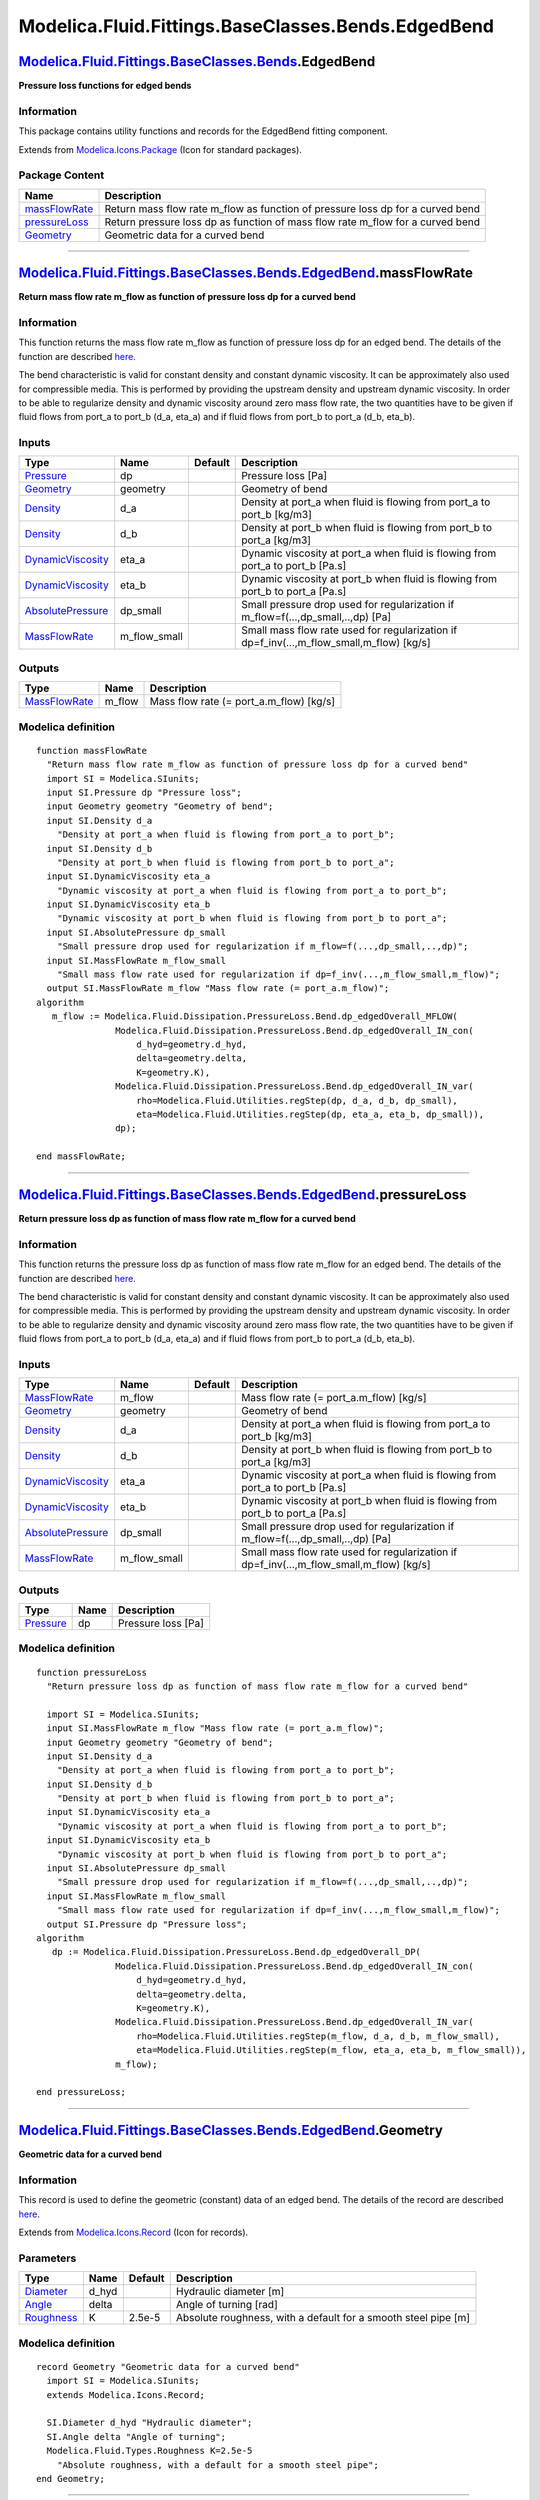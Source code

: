 ===================================================
Modelica.Fluid.Fittings.BaseClasses.Bends.EdgedBend
===================================================

`Modelica.Fluid.Fittings.BaseClasses.Bends <Modelica_Fluid_Fittings_BaseClasses_Bends.html#Modelica.Fluid.Fittings.BaseClasses.Bends>`_.EdgedBend
-------------------------------------------------------------------------------------------------------------------------------------------------

**Pressure loss functions for edged bends**

Information
~~~~~~~~~~~

::

This package contains utility functions and records for the EdgedBend
fitting component.

::

Extends from
`Modelica.Icons.Package <Modelica_Icons_Package.html#Modelica.Icons.Package>`_
(Icon for standard packages).

Package Content
~~~~~~~~~~~~~~~

+------------------------------------------------------------------------------------------------------------------------------------------------------------------------------------------------------------------+-----------------------------------------------------------------------------------+
| Name                                                                                                                                                                                                             | Description                                                                       |
+==================================================================================================================================================================================================================+===================================================================================+
| |image3| `massFlowRate <Modelica_Fluid_Fittings_BaseClasses_Bends_EdgedBend.html#Modelica.Fluid.Fittings.BaseClasses.Bends.EdgedBend.massFlowRate>`_                                                             | Return mass flow rate m\_flow as function of pressure loss dp for a curved bend   |
+------------------------------------------------------------------------------------------------------------------------------------------------------------------------------------------------------------------+-----------------------------------------------------------------------------------+
| |image4| `pressureLoss <Modelica_Fluid_Fittings_BaseClasses_Bends_EdgedBend.html#Modelica.Fluid.Fittings.BaseClasses.Bends.EdgedBend.pressureLoss>`_                                                             | Return pressure loss dp as function of mass flow rate m\_flow for a curved bend   |
+------------------------------------------------------------------------------------------------------------------------------------------------------------------------------------------------------------------+-----------------------------------------------------------------------------------+
| |image5| `Geometry <Modelica_Fluid_Fittings_BaseClasses_Bends_EdgedBend.html#Modelica.Fluid.Fittings.BaseClasses.Bends.EdgedBend.Geometry>`_                                                                     | Geometric data for a curved bend                                                  |
+------------------------------------------------------------------------------------------------------------------------------------------------------------------------------------------------------------------+-----------------------------------------------------------------------------------+

--------------

`Modelica.Fluid.Fittings.BaseClasses.Bends.EdgedBend <Modelica_Fluid_Fittings_BaseClasses_Bends_EdgedBend.html#Modelica.Fluid.Fittings.BaseClasses.Bends.EdgedBend>`_.massFlowRate
----------------------------------------------------------------------------------------------------------------------------------------------------------------------------------

**Return mass flow rate m\_flow as function of pressure loss dp for a
curved bend**

Information
~~~~~~~~~~~

::

This function returns the mass flow rate m\_flow as function of pressure
loss dp for an edged bend. The details of the function are described
`here <Modelica_Fluid_Dissipation_Utilities_SharedDocumentation_PressureLoss_Bend.html#Modelica.Fluid.Dissipation.Utilities.SharedDocumentation.PressureLoss.Bend.dp_edgedOverall>`_.

The bend characteristic is valid for constant density and constant
dynamic viscosity. It can be approximately also used for compressible
media. This is performed by providing the upstream density and upstream
dynamic viscosity. In order to be able to regularize density and dynamic
viscosity around zero mass flow rate, the two quantities have to be
given if fluid flows from port\_a to port\_b (d\_a, eta\_a) and if fluid
flows from port\_b to port\_a (d\_b, eta\_b).

::

Inputs
~~~~~~

+---------------------------------------------------------------------------------------------------------------------------------------+------------------+-----------+------------------------------------------------------------------------------------------------+
| Type                                                                                                                                  | Name             | Default   | Description                                                                                    |
+=======================================================================================================================================+==================+===========+================================================================================================+
| `Pressure <Modelica_SIunits.html#Modelica.SIunits.Pressure>`_                                                                         | dp               |           | Pressure loss [Pa]                                                                             |
+---------------------------------------------------------------------------------------------------------------------------------------+------------------+-----------+------------------------------------------------------------------------------------------------+
| `Geometry <Modelica_Fluid_Fittings_BaseClasses_Bends_EdgedBend.html#Modelica.Fluid.Fittings.BaseClasses.Bends.EdgedBend.Geometry>`_   | geometry         |           | Geometry of bend                                                                               |
+---------------------------------------------------------------------------------------------------------------------------------------+------------------+-----------+------------------------------------------------------------------------------------------------+
| `Density <Modelica_SIunits.html#Modelica.SIunits.Density>`_                                                                           | d\_a             |           | Density at port\_a when fluid is flowing from port\_a to port\_b [kg/m3]                       |
+---------------------------------------------------------------------------------------------------------------------------------------+------------------+-----------+------------------------------------------------------------------------------------------------+
| `Density <Modelica_SIunits.html#Modelica.SIunits.Density>`_                                                                           | d\_b             |           | Density at port\_b when fluid is flowing from port\_b to port\_a [kg/m3]                       |
+---------------------------------------------------------------------------------------------------------------------------------------+------------------+-----------+------------------------------------------------------------------------------------------------+
| `DynamicViscosity <Modelica_SIunits.html#Modelica.SIunits.DynamicViscosity>`_                                                         | eta\_a           |           | Dynamic viscosity at port\_a when fluid is flowing from port\_a to port\_b [Pa.s]              |
+---------------------------------------------------------------------------------------------------------------------------------------+------------------+-----------+------------------------------------------------------------------------------------------------+
| `DynamicViscosity <Modelica_SIunits.html#Modelica.SIunits.DynamicViscosity>`_                                                         | eta\_b           |           | Dynamic viscosity at port\_b when fluid is flowing from port\_b to port\_a [Pa.s]              |
+---------------------------------------------------------------------------------------------------------------------------------------+------------------+-----------+------------------------------------------------------------------------------------------------+
| `AbsolutePressure <Modelica_SIunits.html#Modelica.SIunits.AbsolutePressure>`_                                                         | dp\_small        |           | Small pressure drop used for regularization if m\_flow=f(...,dp\_small,..,dp) [Pa]             |
+---------------------------------------------------------------------------------------------------------------------------------------+------------------+-----------+------------------------------------------------------------------------------------------------+
| `MassFlowRate <Modelica_SIunits.html#Modelica.SIunits.MassFlowRate>`_                                                                 | m\_flow\_small   |           | Small mass flow rate used for regularization if dp=f\_inv(...,m\_flow\_small,m\_flow) [kg/s]   |
+---------------------------------------------------------------------------------------------------------------------------------------+------------------+-----------+------------------------------------------------------------------------------------------------+

Outputs
~~~~~~~

+-------------------------------------------------------------------------+-----------+---------------------------------------------+
| Type                                                                    | Name      | Description                                 |
+=========================================================================+===========+=============================================+
| `MassFlowRate <Modelica_SIunits.html#Modelica.SIunits.MassFlowRate>`_   | m\_flow   | Mass flow rate (= port\_a.m\_flow) [kg/s]   |
+-------------------------------------------------------------------------+-----------+---------------------------------------------+

Modelica definition
~~~~~~~~~~~~~~~~~~~

::

    function massFlowRate 
      "Return mass flow rate m_flow as function of pressure loss dp for a curved bend"
      import SI = Modelica.SIunits;
      input SI.Pressure dp "Pressure loss";
      input Geometry geometry "Geometry of bend";
      input SI.Density d_a 
        "Density at port_a when fluid is flowing from port_a to port_b";
      input SI.Density d_b 
        "Density at port_b when fluid is flowing from port_b to port_a";
      input SI.DynamicViscosity eta_a 
        "Dynamic viscosity at port_a when fluid is flowing from port_a to port_b";
      input SI.DynamicViscosity eta_b 
        "Dynamic viscosity at port_b when fluid is flowing from port_b to port_a";
      input SI.AbsolutePressure dp_small 
        "Small pressure drop used for regularization if m_flow=f(...,dp_small,..,dp)";
      input SI.MassFlowRate m_flow_small 
        "Small mass flow rate used for regularization if dp=f_inv(...,m_flow_small,m_flow)";
      output SI.MassFlowRate m_flow "Mass flow rate (= port_a.m_flow)";
    algorithm 
       m_flow := Modelica.Fluid.Dissipation.PressureLoss.Bend.dp_edgedOverall_MFLOW(
                   Modelica.Fluid.Dissipation.PressureLoss.Bend.dp_edgedOverall_IN_con(
                       d_hyd=geometry.d_hyd,
                       delta=geometry.delta,
                       K=geometry.K),
                   Modelica.Fluid.Dissipation.PressureLoss.Bend.dp_edgedOverall_IN_var(
                       rho=Modelica.Fluid.Utilities.regStep(dp, d_a, d_b, dp_small),
                       eta=Modelica.Fluid.Utilities.regStep(dp, eta_a, eta_b, dp_small)),
                   dp);

    end massFlowRate;

--------------

`Modelica.Fluid.Fittings.BaseClasses.Bends.EdgedBend <Modelica_Fluid_Fittings_BaseClasses_Bends_EdgedBend.html#Modelica.Fluid.Fittings.BaseClasses.Bends.EdgedBend>`_.pressureLoss
----------------------------------------------------------------------------------------------------------------------------------------------------------------------------------

**Return pressure loss dp as function of mass flow rate m\_flow for a
curved bend**

Information
~~~~~~~~~~~

::

This function returns the pressure loss dp as function of mass flow rate
m\_flow for an edged bend. The details of the function are described
`here <Modelica_Fluid_Dissipation_Utilities_SharedDocumentation_PressureLoss_Bend.html#Modelica.Fluid.Dissipation.Utilities.SharedDocumentation.PressureLoss.Bend.dp_edgedOverall>`_.

The bend characteristic is valid for constant density and constant
dynamic viscosity. It can be approximately also used for compressible
media. This is performed by providing the upstream density and upstream
dynamic viscosity. In order to be able to regularize density and dynamic
viscosity around zero mass flow rate, the two quantities have to be
given if fluid flows from port\_a to port\_b (d\_a, eta\_a) and if fluid
flows from port\_b to port\_a (d\_b, eta\_b).

::

Inputs
~~~~~~

+---------------------------------------------------------------------------------------------------------------------------------------+------------------+-----------+------------------------------------------------------------------------------------------------+
| Type                                                                                                                                  | Name             | Default   | Description                                                                                    |
+=======================================================================================================================================+==================+===========+================================================================================================+
| `MassFlowRate <Modelica_SIunits.html#Modelica.SIunits.MassFlowRate>`_                                                                 | m\_flow          |           | Mass flow rate (= port\_a.m\_flow) [kg/s]                                                      |
+---------------------------------------------------------------------------------------------------------------------------------------+------------------+-----------+------------------------------------------------------------------------------------------------+
| `Geometry <Modelica_Fluid_Fittings_BaseClasses_Bends_EdgedBend.html#Modelica.Fluid.Fittings.BaseClasses.Bends.EdgedBend.Geometry>`_   | geometry         |           | Geometry of bend                                                                               |
+---------------------------------------------------------------------------------------------------------------------------------------+------------------+-----------+------------------------------------------------------------------------------------------------+
| `Density <Modelica_SIunits.html#Modelica.SIunits.Density>`_                                                                           | d\_a             |           | Density at port\_a when fluid is flowing from port\_a to port\_b [kg/m3]                       |
+---------------------------------------------------------------------------------------------------------------------------------------+------------------+-----------+------------------------------------------------------------------------------------------------+
| `Density <Modelica_SIunits.html#Modelica.SIunits.Density>`_                                                                           | d\_b             |           | Density at port\_b when fluid is flowing from port\_b to port\_a [kg/m3]                       |
+---------------------------------------------------------------------------------------------------------------------------------------+------------------+-----------+------------------------------------------------------------------------------------------------+
| `DynamicViscosity <Modelica_SIunits.html#Modelica.SIunits.DynamicViscosity>`_                                                         | eta\_a           |           | Dynamic viscosity at port\_a when fluid is flowing from port\_a to port\_b [Pa.s]              |
+---------------------------------------------------------------------------------------------------------------------------------------+------------------+-----------+------------------------------------------------------------------------------------------------+
| `DynamicViscosity <Modelica_SIunits.html#Modelica.SIunits.DynamicViscosity>`_                                                         | eta\_b           |           | Dynamic viscosity at port\_b when fluid is flowing from port\_b to port\_a [Pa.s]              |
+---------------------------------------------------------------------------------------------------------------------------------------+------------------+-----------+------------------------------------------------------------------------------------------------+
| `AbsolutePressure <Modelica_SIunits.html#Modelica.SIunits.AbsolutePressure>`_                                                         | dp\_small        |           | Small pressure drop used for regularization if m\_flow=f(...,dp\_small,..,dp) [Pa]             |
+---------------------------------------------------------------------------------------------------------------------------------------+------------------+-----------+------------------------------------------------------------------------------------------------+
| `MassFlowRate <Modelica_SIunits.html#Modelica.SIunits.MassFlowRate>`_                                                                 | m\_flow\_small   |           | Small mass flow rate used for regularization if dp=f\_inv(...,m\_flow\_small,m\_flow) [kg/s]   |
+---------------------------------------------------------------------------------------------------------------------------------------+------------------+-----------+------------------------------------------------------------------------------------------------+

Outputs
~~~~~~~

+-----------------------------------------------------------------+--------+----------------------+
| Type                                                            | Name   | Description          |
+=================================================================+========+======================+
| `Pressure <Modelica_SIunits.html#Modelica.SIunits.Pressure>`_   | dp     | Pressure loss [Pa]   |
+-----------------------------------------------------------------+--------+----------------------+

Modelica definition
~~~~~~~~~~~~~~~~~~~

::

    function pressureLoss 
      "Return pressure loss dp as function of mass flow rate m_flow for a curved bend"

      import SI = Modelica.SIunits;
      input SI.MassFlowRate m_flow "Mass flow rate (= port_a.m_flow)";
      input Geometry geometry "Geometry of bend";
      input SI.Density d_a 
        "Density at port_a when fluid is flowing from port_a to port_b";
      input SI.Density d_b 
        "Density at port_b when fluid is flowing from port_b to port_a";
      input SI.DynamicViscosity eta_a 
        "Dynamic viscosity at port_a when fluid is flowing from port_a to port_b";
      input SI.DynamicViscosity eta_b 
        "Dynamic viscosity at port_b when fluid is flowing from port_b to port_a";
      input SI.AbsolutePressure dp_small 
        "Small pressure drop used for regularization if m_flow=f(...,dp_small,..,dp)";
      input SI.MassFlowRate m_flow_small 
        "Small mass flow rate used for regularization if dp=f_inv(...,m_flow_small,m_flow)";
      output SI.Pressure dp "Pressure loss";
    algorithm 
       dp := Modelica.Fluid.Dissipation.PressureLoss.Bend.dp_edgedOverall_DP(
                   Modelica.Fluid.Dissipation.PressureLoss.Bend.dp_edgedOverall_IN_con(
                       d_hyd=geometry.d_hyd,
                       delta=geometry.delta,
                       K=geometry.K),
                   Modelica.Fluid.Dissipation.PressureLoss.Bend.dp_edgedOverall_IN_var(
                       rho=Modelica.Fluid.Utilities.regStep(m_flow, d_a, d_b, m_flow_small),
                       eta=Modelica.Fluid.Utilities.regStep(m_flow, eta_a, eta_b, m_flow_small)),
                   m_flow);

    end pressureLoss;

--------------

|image6| `Modelica.Fluid.Fittings.BaseClasses.Bends.EdgedBend <Modelica_Fluid_Fittings_BaseClasses_Bends_EdgedBend.html#Modelica.Fluid.Fittings.BaseClasses.Bends.EdgedBend>`_.Geometry
---------------------------------------------------------------------------------------------------------------------------------------------------------------------------------------

**Geometric data for a curved bend**

Information
~~~~~~~~~~~

::

This record is used to define the geometric (constant) data of an edged
bend. The details of the record are described
`here <Modelica_Fluid_Dissipation_Utilities_SharedDocumentation_PressureLoss_Bend.html#Modelica.Fluid.Dissipation.Utilities.SharedDocumentation.PressureLoss.Bend.dp_edgedOverall>`_.

::

Extends from
`Modelica.Icons.Record <Modelica_Icons.html#Modelica.Icons.Record>`_
(Icon for records).

Parameters
~~~~~~~~~~

+---------------------------------------------------------------------------+----------+-----------+------------------------------------------------------------------+
| Type                                                                      | Name     | Default   | Description                                                      |
+===========================================================================+==========+===========+==================================================================+
| `Diameter <Modelica_SIunits.html#Modelica.SIunits.Diameter>`_             | d\_hyd   |           | Hydraulic diameter [m]                                           |
+---------------------------------------------------------------------------+----------+-----------+------------------------------------------------------------------+
| `Angle <Modelica_SIunits.html#Modelica.SIunits.Angle>`_                   | delta    |           | Angle of turning [rad]                                           |
+---------------------------------------------------------------------------+----------+-----------+------------------------------------------------------------------+
| `Roughness <Modelica_Fluid_Types.html#Modelica.Fluid.Types.Roughness>`_   | K        | 2.5e-5    | Absolute roughness, with a default for a smooth steel pipe [m]   |
+---------------------------------------------------------------------------+----------+-----------+------------------------------------------------------------------+

Modelica definition
~~~~~~~~~~~~~~~~~~~

::

    record Geometry "Geometric data for a curved bend"
      import SI = Modelica.SIunits;
      extends Modelica.Icons.Record;

      SI.Diameter d_hyd "Hydraulic diameter";
      SI.Angle delta "Angle of turning";
      Modelica.Fluid.Types.Roughness K=2.5e-5 
        "Absolute roughness, with a default for a smooth steel pipe";
    end Geometry;

--------------

`Automatically generated <http://www.3ds.com/>`_ Fri Nov 12 16:31:18
2010.

.. |Modelica.Fluid.Fittings.BaseClasses.Bends.EdgedBend.massFlowRate| image:: Modelica.Fluid.Fittings.BaseClasses.Bends.EdgedBend.massFlowRateS.png
.. |Modelica.Fluid.Fittings.BaseClasses.Bends.EdgedBend.pressureLoss| image:: Modelica.Fluid.Fittings.BaseClasses.Bends.EdgedBend.massFlowRateS.png
.. |Modelica.Fluid.Fittings.BaseClasses.Bends.EdgedBend.Geometry| image:: Modelica.Fluid.Fittings.BaseClasses.Bends.EdgedBend.GeometryS.png
.. |image3| image:: Modelica.Fluid.Fittings.BaseClasses.Bends.EdgedBend.massFlowRateS.png
.. |image4| image:: Modelica.Fluid.Fittings.BaseClasses.Bends.EdgedBend.massFlowRateS.png
.. |image5| image:: Modelica.Fluid.Fittings.BaseClasses.Bends.EdgedBend.GeometryS.png
.. |image6| image:: Modelica.Fluid.Fittings.BaseClasses.Bends.EdgedBend.GeometryI.png
